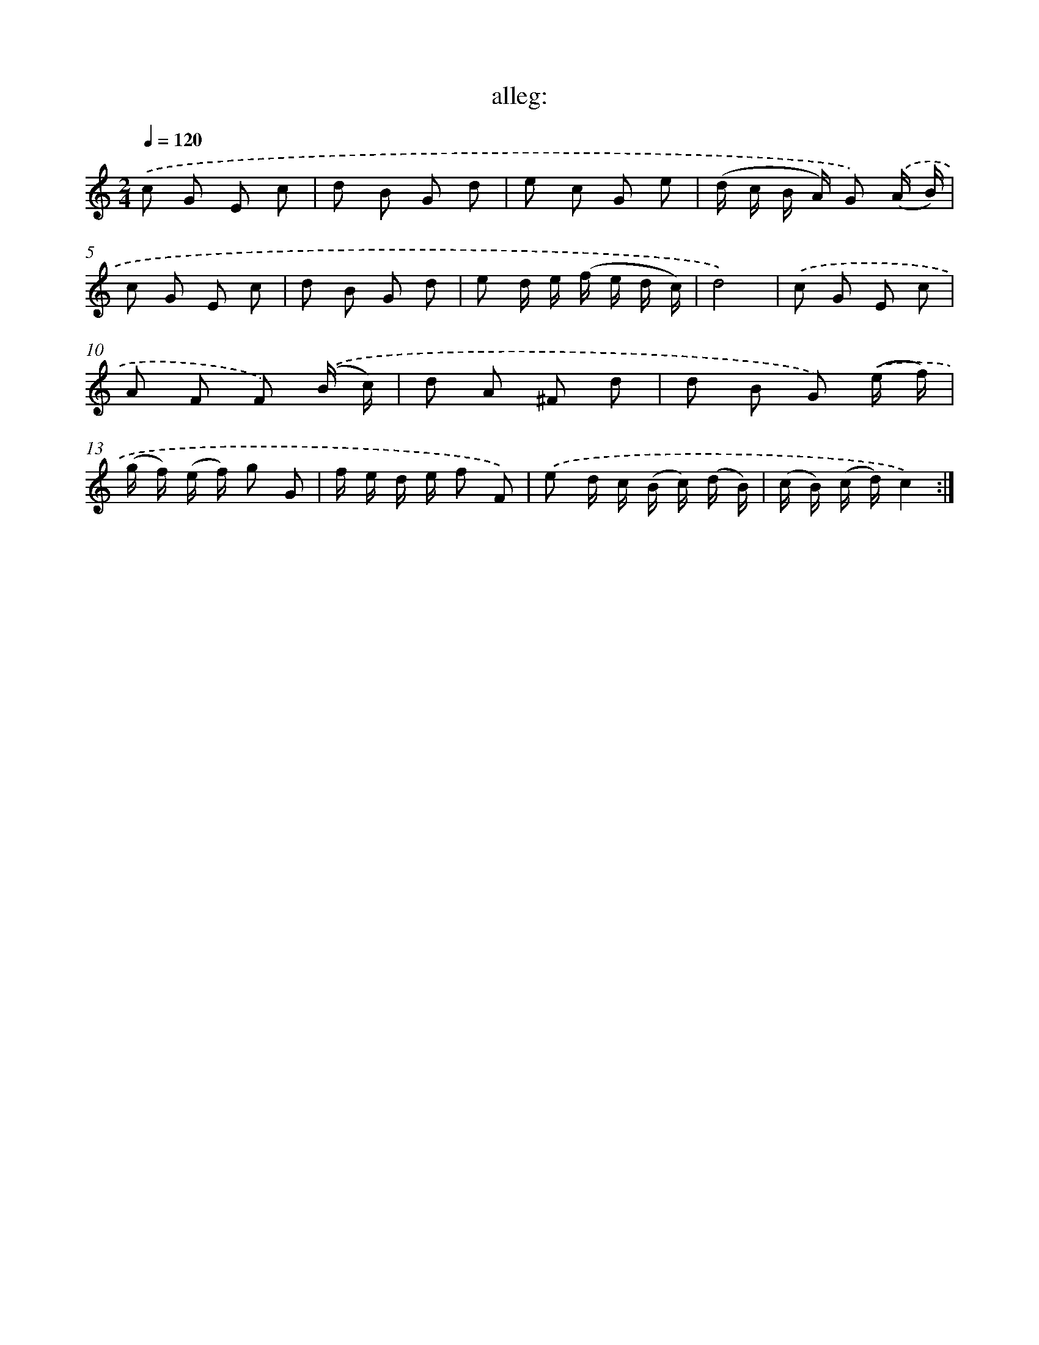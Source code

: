 X: 7577
T: alleg:
%%abc-version 2.0
%%abcx-abcm2ps-target-version 5.9.1 (29 Sep 2008)
%%abc-creator hum2abc beta
%%abcx-conversion-date 2018/11/01 14:36:39
%%humdrum-veritas 2153413730
%%humdrum-veritas-data 3456558287
%%continueall 1
%%barnumbers 0
L: 1/8
M: 2/4
Q: 1/4=120
K: C clef=treble
.('c G E c |
d B G d |
e c G e |
(d/ c/ B/ A/) G) .('(A/ B/) |
c G E c |
d B G d |
e d/ e/ (f/ e/ d/ c/) |
d4) |
.('c G E c |
A F F) .('(B/ c/) |
d A ^F d |
d B G) .('(e/ f/) |
(g/ f/) (e/ f/) g G |
f/ e/ d/ e/ f F) |
.('e d/ c/ (B/ c/) (d/ B/) |
(c/ B/) (c/ d/)c2) :|]
